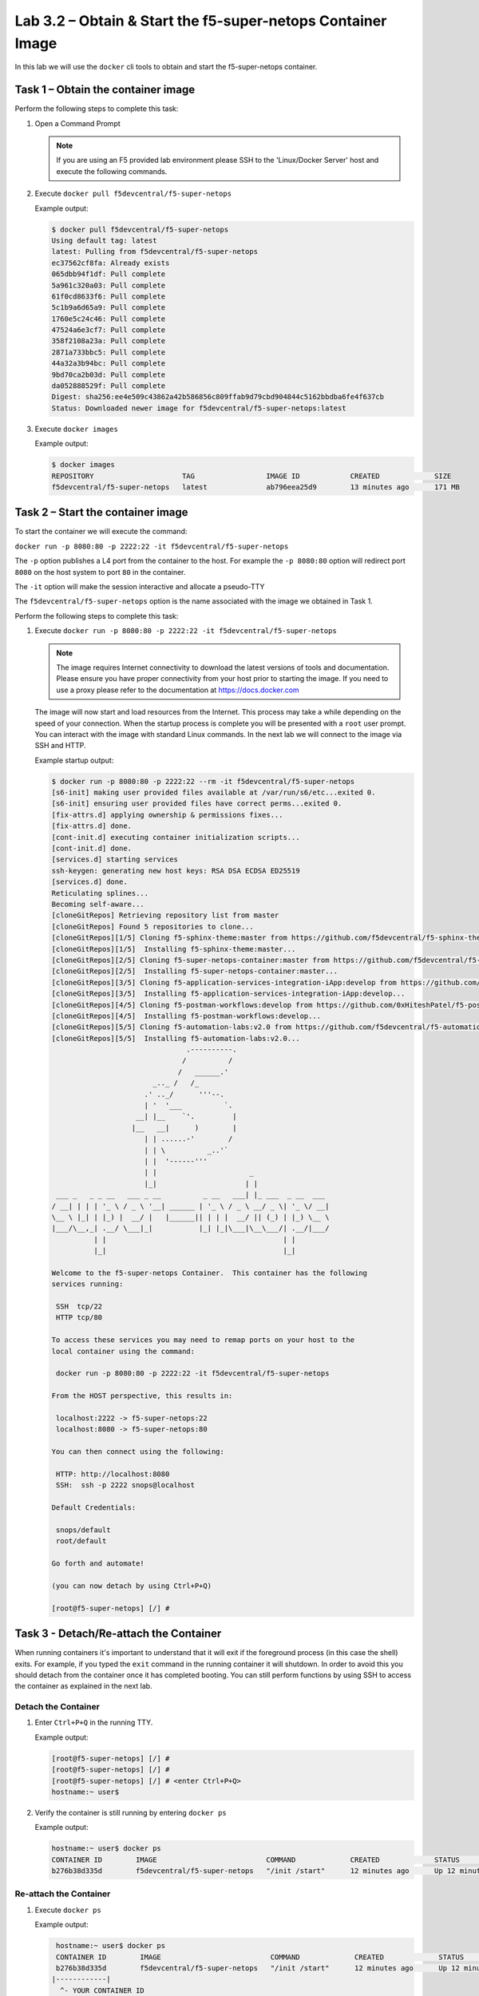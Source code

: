 .. |labmodule| replace:: 3
.. |labnum| replace:: 2
.. |labdot| replace:: |labmodule|\ .\ |labnum|
.. |labund| replace:: |labmodule|\ _\ |labnum|
.. |labname| replace:: Lab\ |labdot|
.. |labnameund| replace:: Lab\ |labund|

Lab |labmodule|\.\ |labnum| – Obtain & Start the f5-super-netops Container Image
--------------------------------------------------------------------------------

In this lab we will use the ``docker`` cli tools to obtain and start the
f5-super-netops container.

Task 1 – Obtain the container image
~~~~~~~~~~~~~~~~~~~~~~~~~~~~~~~~~~~

Perform the following steps to complete this task:

#. Open a Command Prompt

   .. NOTE:: If you are using an F5 provided lab environment please SSH to the
      'Linux/Docker Server' host and execute the following commands.

#. Execute ``docker pull f5devcentral/f5-super-netops``

   Example output:

   .. code::

      $ docker pull f5devcentral/f5-super-netops
      Using default tag: latest
      latest: Pulling from f5devcentral/f5-super-netops
      ec37562cf8fa: Already exists
      065dbb94f1df: Pull complete
      5a961c320a03: Pull complete
      61f0cd8633f6: Pull complete
      5c1b9a6d65a9: Pull complete
      1760e5c24c46: Pull complete
      47524a6e3cf7: Pull complete
      358f2108a23a: Pull complete
      2871a733bbc5: Pull complete
      44a32a3b94bc: Pull complete
      9bd70ca2b03d: Pull complete
      da052888529f: Pull complete
      Digest: sha256:ee4e509c43862a42b586856c809ffab9d79cbd904844c5162bbdba6fe4f637cb
      Status: Downloaded newer image for f5devcentral/f5-super-netops:latest

#. Execute ``docker images``

   Example output:

   .. code::

      $ docker images
      REPOSITORY                     TAG                 IMAGE ID            CREATED             SIZE
      f5devcentral/f5-super-netops   latest              ab796eea25d9        13 minutes ago      171 MB

Task 2 – Start the container image
~~~~~~~~~~~~~~~~~~~~~~~~~~~~~~~~~~~

To start the container we will execute the command:

``docker run -p 8080:80 -p 2222:22 -it f5devcentral/f5-super-netops``

The ``-p`` option publishes a L4 port from the container to the host.  For
example the ``-p 8080:80`` option will redirect port ``8080`` on the host system
to port ``80`` in the container.

The ``-it`` option will make the session interactive and allocate a pseudo-TTY

The ``f5devcentral/f5-super-netops`` option is the name associated with the
image we obtained in Task 1.

Perform the following steps to complete this task:

#. Execute ``docker run -p 8080:80 -p 2222:22 -it f5devcentral/f5-super-netops``

   .. NOTE:: The image requires Internet connectivity to download the latest
      versions of tools and documentation.  Please ensure you have proper
      connectivity from your host prior to starting the image.  If you need
      to use a proxy please refer to the documentation at
      https://docs.docker.com

   The image will now start and load resources from the Internet.  This process
   may take a while depending on the speed of your connection.  When the startup
   process is complete you will be presented with a ``root`` user prompt.  You
   can interact with the image with standard Linux commands.  In the next lab
   we will connect to the image via SSH and HTTP.

   Example startup output:

   .. code::

      $ docker run -p 8080:80 -p 2222:22 --rm -it f5devcentral/f5-super-netops
      [s6-init] making user provided files available at /var/run/s6/etc...exited 0.
      [s6-init] ensuring user provided files have correct perms...exited 0.
      [fix-attrs.d] applying ownership & permissions fixes...
      [fix-attrs.d] done.
      [cont-init.d] executing container initialization scripts...
      [cont-init.d] done.
      [services.d] starting services
      ssh-keygen: generating new host keys: RSA DSA ECDSA ED25519
      [services.d] done.
      Reticulating splines...
      Becoming self-aware...
      [cloneGitRepos] Retrieving repository list from master
      [cloneGitRepos] Found 5 repositories to clone...
      [cloneGitRepos][1/5] Cloning f5-sphinx-theme:master from https://github.com/f5devcentral/f5-sphinx-theme.git
      [cloneGitRepos][1/5]  Installing f5-sphinx-theme:master...
      [cloneGitRepos][2/5] Cloning f5-super-netops-container:master from https://github.com/f5devcentral/f5-super-netops-container.git
      [cloneGitRepos][2/5]  Installing f5-super-netops-container:master...
      [cloneGitRepos][3/5] Cloning f5-application-services-integration-iApp:develop from https://github.com/F5Networks/f5-application-services-integration-iApp.git
      [cloneGitRepos][3/5]  Installing f5-application-services-integration-iApp:develop...
      [cloneGitRepos][4/5] Cloning f5-postman-workflows:develop from https://github.com/0xHiteshPatel/f5-postman-workflows.git
      [cloneGitRepos][4/5]  Installing f5-postman-workflows:develop...
      [cloneGitRepos][5/5] Cloning f5-automation-labs:v2.0 from https://github.com/f5devcentral/f5-automation-labs.git
      [cloneGitRepos][5/5]  Installing f5-automation-labs:v2.0...
                                      .----------.
                                     /          /
                                    /   ______.'
                              _.._ /   /_
                            .' .._/      '''--.
                            | '  '___          `.
                          __| |__    `'.         |
                         |__   __|      )        |
                            | | ......-'        /
                            | | \          _..'`
                            | |  '------'''
                            | |                      _
                            |_|                     | |
       ___ _   _ _ __   ___ _ __          _ __   ___| |_ ___  _ __  ___
      / __| | | | '_ \ / _ \ '__| ______ | '_ \ / _ \ __/ _ \| '_ \/ __|
      \__ \ |_| | |_) |  __/ |   |______|| | | |  __/ || (_) | |_) \__ \
      |___/\__,_| .__/ \___|_|           |_| |_|\___|\__\___/| .__/|___/
                | |                                          | |
                |_|                                          |_|

      Welcome to the f5-super-netops Container.  This container has the following
      services running:

       SSH  tcp/22
       HTTP tcp/80

      To access these services you may need to remap ports on your host to the
      local container using the command:

       docker run -p 8080:80 -p 2222:22 -it f5devcentral/f5-super-netops

      From the HOST perspective, this results in:

       localhost:2222 -> f5-super-netops:22
       localhost:8080 -> f5-super-netops:80

      You can then connect using the following:

       HTTP: http://localhost:8080
       SSH:  ssh -p 2222 snops@localhost

      Default Credentials:

       snops/default
       root/default

      Go forth and automate!

      (you can now detach by using Ctrl+P+Q)

      [root@f5-super-netops] [/] #

Task 3 - Detach/Re-attach the Container
~~~~~~~~~~~~~~~~~~~~~~~~~~~~~~~~~~~~~~~

When running containers it's important to understand that it will exit if the
foreground process (in this case the shell) exits.  For example, if you typed
the ``exit`` command in the running container it will shutdown.  In order to
avoid this you should detach from the container once it has completed booting.
You can still perform functions by using SSH to access the container as
explained in the next lab.

Detach the Container
^^^^^^^^^^^^^^^^^^^^

#. Enter ``Ctrl+P+Q`` in the running TTY.

   Example output:

   .. code::

      [root@f5-super-netops] [/] #
      [root@f5-super-netops] [/] #
      [root@f5-super-netops] [/] # <enter Ctrl+P+Q>
      hostname:~ user$

#. Verify the container is still running by entering ``docker ps``

   Example output:

   .. code::

      hostname:~ user$ docker ps
      CONTAINER ID        IMAGE                          COMMAND             CREATED             STATUS              PORTS                                        NAMES
      b276b38d335d        f5devcentral/f5-super-netops   "/init /start"      12 minutes ago      Up 12 minutes       0.0.0.0:2222->22/tcp, 0.0.0.0:8080->80/tcp   hopeful_ramanujan

Re-attach the Container
^^^^^^^^^^^^^^^^^^^^^^^

#. Execute ``docker ps``

   Example output:

   .. code::

       hostname:~ user$ docker ps
       CONTAINER ID        IMAGE                          COMMAND             CREATED             STATUS              PORTS                                        NAMES
       b276b38d335d        f5devcentral/f5-super-netops   "/init /start"      12 minutes ago      Up 12 minutes       0.0.0.0:2222->22/tcp, 0.0.0.0:8080->80/tcp   hopeful_ramanujan
      |------------|
        ^- YOUR CONTAINER ID

#. Copy the value under the ``CONTAINER ID`` column that correspond to the
   f5devcentral/f5-super-netops image.
#. Execute ``dock attach <container_id>``
#. You may have to hit ``<Enter>`` to display the command prompt
#. Detach the container again by entering ``<Ctrl+P+Q>``
